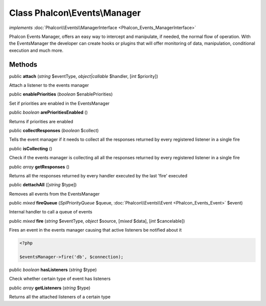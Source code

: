 Class **Phalcon\\Events\\Manager**
==================================

*implements* :doc:`Phalcon\\Events\\ManagerInterface <Phalcon_Events_ManagerInterface>`

Phalcon Events Manager, offers an easy way to intercept and manipulate, if needed, the normal flow of operation. With the EventsManager the developer can create hooks or plugins that will offer monitoring of data, manipulation, conditional execution and much more.


Methods
---------

public  **attach** (*string* $eventType, *object|callable* $handler, [*int* $priority])

Attach a listener to the events manager



public  **enablePriorities** (*boolean* $enablePriorities)

Set if priorities are enabled in the EventsManager



public *boolean*  **arePrioritiesEnabled** ()

Returns if priorities are enabled



public  **collectResponses** (*boolean* $collect)

Tells the event manager if it needs to collect all the responses returned by every registered listener in a single fire



public  **isCollecting** ()

Check if the events manager is collecting all all the responses returned by every registered listener in a single fire



public *array*  **getResponses** ()

Returns all the responses returned by every handler executed by the last 'fire' executed



public  **dettachAll** ([*string* $type])

Removes all events from the EventsManager



public *mixed*  **fireQueue** (*\SplPriorityQueue* $queue, :doc:`Phalcon\\Events\\Event <Phalcon_Events_Event>` $event)

Internal handler to call a queue of events



public *mixed*  **fire** (*string* $eventType, *object* $source, [*mixed* $data], [*int* $cancelable])

Fires an event in the events manager causing that active listeners be notified about it 

.. code-block:: php

    <?php

    $eventsManager->fire('db', $connection);




public *boolean*  **hasListeners** (*string* $type)

Check whether certain type of event has listeners



public *array*  **getListeners** (*string* $type)

Returns all the attached listeners of a certain type



